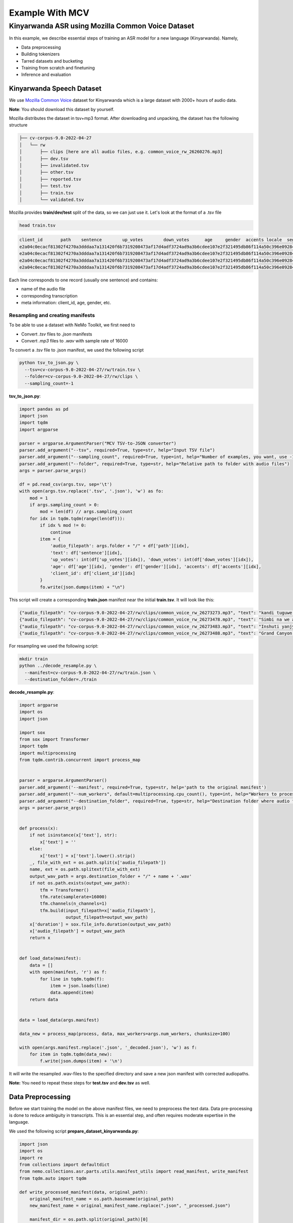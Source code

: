 
Example With MCV
================

########################################################################
Kinyarwanda ASR using Mozilla Common Voice Dataset
########################################################################

In this example, we describe essential steps of training an ASR model for a new language (Kinyarwanda). Namely,

* Data preprocessing
* Building tokenizers
* Tarred datasets and bucketing
* Training from scratch and finetuning
* Inference and evaluation


**************************
Kinyarwanda Speech Dataset
**************************
We use `Mozilla Common Voice <https://commonvoice.mozilla.org/rw>`_ dataset for Kinyarwanda which is a large dataset with 2000+ hours of audio data.

**Note**: You should download this dataset by yourself.

Mozilla distributes the dataset in tsv+mp3 format.
After downloading and unpacking, the dataset has the following structure

.. code-block:: bash

    ├── cv-corpus-9.0-2022-04-27
    │   └── rw
    │       ├── clips [here are all audio files, e.g. common_voice_rw_26260276.mp3]
    │       ├── dev.tsv
    │       ├── invalidated.tsv
    │       ├── other.tsv
    │       ├── reported.tsv
    │       ├── test.tsv
    │       ├── train.tsv
    │       └── validated.tsv

Mozilla provides **train/dev/test** split of the data, so we can just use it.
Let's look at the format of a .tsv file

.. code-block:: bash

    head train.tsv

.. code-block:: bash

    client_id       path    sentence        up_votes        down_votes      age     gender  accents locale  segment
    e2a04c0ecacf81302f4270a3dddaa7a131420f6b7319208473af17d4adf3724ad9a3b6cdee107e2f321495db86f114a50c396e0928464a58dfad472130e7514a        common_voice_rw_26273273.mp3    kandi tuguwe neza kugira ngo twakire amagambo y’ukuri,  2       0       twenties    male             rw
    e2a04c0ecacf81302f4270a3dddaa7a131420f6b7319208473af17d4adf3724ad9a3b6cdee107e2f321495db86f114a50c396e0928464a58dfad472130e7514a        common_voice_rw_26273478.mp3    Simbi na we akajya kwiga nubwo byari bigoye     2       0       twenties        male        rw
    e2a04c0ecacf81302f4270a3dddaa7a131420f6b7319208473af17d4adf3724ad9a3b6cdee107e2f321495db86f114a50c396e0928464a58dfad472130e7514a        common_voice_rw_26273483.mp3    Inshuti yanjye yaje kunsura ku biro byanjye.    2       0       twenties        male        rw
    e2a04c0ecacf81302f4270a3dddaa7a131420f6b7319208473af17d4adf3724ad9a3b6cdee107e2f321495db86f114a50c396e0928464a58dfad472130e7514a        common_voice_rw_26273488.mp3    Grand Canyon ni ahantu hazwi cyane ba mukerarugendo.    2       0       twenties    male             rw

Each line corresponds to one record (usually one sentence) and contains:

* name of the audio file
* corresponding transcription
* meta information: client_id, age, gender, etc.


Resampling and creating manifests
#################################

To be able to use a dataset with NeMo Toolkit, we first need to

* Convert *.tsv* files to *.json* manifests
* Convert *.mp3* files to *.wav* with sample rate of 16000

To convert a .tsv file to .json manifest, we used the following script

.. code-block:: bash

    python tsv_to_json.py \
      --tsv=cv-corpus-9.0-2022-04-27/rw/train.tsv \
      --folder=cv-corpus-9.0-2022-04-27/rw/clips \
      --sampling_count=-1

**tsv_to_json.py**:

.. code-block:: python

    import pandas as pd
    import json
    import tqdm
    import argparse

    parser = argparse.ArgumentParser("MCV TSV-to-JSON converter")
    parser.add_argument("--tsv", required=True, type=str, help="Input TSV file")
    parser.add_argument("--sampling_count", required=True, type=int, help="Number of examples, you want, use -1 for all examples")
    parser.add_argument("--folder", required=True, type=str, help="Relative path to folder with audio files")
    args = parser.parse_args()

    df = pd.read_csv(args.tsv, sep='\t')
    with open(args.tsv.replace('.tsv', '.json'), 'w') as fo:
        mod = 1
        if args.sampling_count > 0:
            mod = len(df) // args.sampling_count
        for idx in tqdm.tqdm(range(len(df))):
            if idx % mod != 0:
                continue
            item = {
                'audio_filepath': args.folder + "/" + df['path'][idx],
                'text': df['sentence'][idx],
                'up_votes': int(df['up_votes'][idx]), 'down_votes': int(df['down_votes'][idx]),
                'age': df['age'][idx], 'gender': df['gender'][idx], 'accents': df['accents'][idx],
                'client_id': df['client_id'][idx]
            }
            fo.write(json.dumps(item) + "\n")

This script will create a corresponding **train.json** manifest near the initial **train.tsv**. It will look like this:

.. code-block:: bash

    {"audio_filepath": "cv-corpus-9.0-2022-04-27/rw/clips/common_voice_rw_26273273.mp3", "text": "kandi tuguwe neza kugira ngo twakire amagambo y\u2019ukuri,", "up_votes": 2, "down_votes": 0, "age": "twenties", "gender": "male", "accents": NaN, "client_id": "e2a04c0ecacf81302f4270a3dddaa7a131420f6b7319208473af17d4adf3724ad9a3b6cdee107e2f321495db86f114a50c396e0928464a58dfad472130e7514a"}
    {"audio_filepath": "cv-corpus-9.0-2022-04-27/rw/clips/common_voice_rw_26273478.mp3", "text": "Simbi na we akajya kwiga nubwo byari bigoye", "up_votes": 2, "down_votes": 0, "age": "twenties", "gender": "male", "accents": NaN, "client_id": "e2a04c0ecacf81302f4270a3dddaa7a131420f6b7319208473af17d4adf3724ad9a3b6cdee107e2f321495db86f114a50c396e0928464a58dfad472130e7514a"}
    {"audio_filepath": "cv-corpus-9.0-2022-04-27/rw/clips/common_voice_rw_26273483.mp3", "text": "Inshuti yanjye yaje kunsura ku biro byanjye.", "up_votes": 2, "down_votes": 0, "age": "twenties", "gender": "male", "accents": NaN, "client_id": "e2a04c0ecacf81302f4270a3dddaa7a131420f6b7319208473af17d4adf3724ad9a3b6cdee107e2f321495db86f114a50c396e0928464a58dfad472130e7514a"}
    {"audio_filepath": "cv-corpus-9.0-2022-04-27/rw/clips/common_voice_rw_26273488.mp3", "text": "Grand Canyon ni ahantu hazwi cyane ba mukerarugendo.", "up_votes": 2, "down_votes": 0, "age": "twenties", "gender": "male", "accents": NaN, "client_id": "e2a04c0ecacf81302f4270a3dddaa7a131420f6b7319208473af17d4adf3724ad9a3b6cdee107e2f321495db86f114a50c396e0928464a58dfad472130e7514a"}

For resampling we used the following script:

.. code-block:: bash

    mkdir train
    python ../decode_resample.py \
      --manifest=cv-corpus-9.0-2022-04-27/rw/train.json \
      --destination_folder=./train

**decode_resample.py**:

.. code-block:: python

    import argparse
    import os
    import json

    import sox
    from sox import Transformer
    import tqdm
    import multiprocessing
    from tqdm.contrib.concurrent import process_map


    parser = argparse.ArgumentParser()
    parser.add_argument('--manifest', required=True, type=str, help='path to the original manifest')
    parser.add_argument("--num_workers", default=multiprocessing.cpu_count(), type=int, help="Workers to process dataset.")
    parser.add_argument("--destination_folder", required=True, type=str, help="Destination folder where audio files will be stored")
    args = parser.parse_args()


    def process(x):
        if not isinstance(x['text'], str):
            x['text'] = ''
        else:
            x['text'] = x['text'].lower().strip()
        _, file_with_ext = os.path.split(x['audio_filepath'])
        name, ext = os.path.splitext(file_with_ext)
        output_wav_path = args.destination_folder + "/" + name + '.wav'
        if not os.path.exists(output_wav_path):
            tfm = Transformer()
            tfm.rate(samplerate=16000)
            tfm.channels(n_channels=1)
            tfm.build(input_filepath=x['audio_filepath'],
                      output_filepath=output_wav_path)
        x['duration'] = sox.file_info.duration(output_wav_path)
        x['audio_filepath'] = output_wav_path
        return x


    def load_data(manifest):
        data = []
        with open(manifest, 'r') as f:
            for line in tqdm.tqdm(f):
                item = json.loads(line)
                data.append(item)
        return data


    data = load_data(args.manifest)

    data_new = process_map(process, data, max_workers=args.num_workers, chunksize=100)

    with open(args.manifest.replace('.json', '_decoded.json'), 'w') as f:
        for item in tqdm.tqdm(data_new):
            f.write(json.dumps(item) + '\n')

It will write the resampled .wav-files to the specified directory and save a new json manifest with corrected audiopaths.

**Note:** You need to repeat these steps for **test.tsv** and **dev.tsv** as well.

******************
Data Preprocessing
******************

Before we start training the model on the above manifest files, we need to preprocess the text data. Data pre-processing is done to reduce ambiguity in transcripts. This is an essential step, and often requires moderate expertise in the language.

We used the following script
**prepare_dataset_kinyarwanda.py**:

.. code-block:: python

    import json
    import os
    import re
    from collections import defaultdict
    from nemo.collections.asr.parts.utils.manifest_utils import read_manifest, write_manifest
    from tqdm.auto import tqdm

    def write_processed_manifest(data, original_path):
        original_manifest_name = os.path.basename(original_path)
        new_manifest_name = original_manifest_name.replace(".json", "_processed.json")

        manifest_dir = os.path.split(original_path)[0]
        filepath = os.path.join(manifest_dir, new_manifest_name)
        write_manifest(filepath, data)
        print(f"Finished writing manifest: {filepath}")
        return filepath


    # calculate the character set
    def get_charset(manifest_data):
        charset = defaultdict(int)
        for row in tqdm(manifest_data, desc="Computing character set"):
            text = row['text']
            for character in text:
                charset[character] += 1
        return charset


    # Preprocessing steps
    def remove_special_characters(data):
        chars_to_ignore_regex = "[\.\,\?\:\-!;()«»…\]\[/\*–‽+&_\\½√>€™$•¼}{~—=“\"”″‟„]"
        apostrophes_regex = "[’'‘`ʽ']"
        data["text"] = re.sub(chars_to_ignore_regex, " ", data["text"])  # replace punctuation by space
        data["text"] = re.sub(apostrophes_regex, "'", data["text"])  # replace different apostrophes by one
        data["text"] = re.sub(r"'+", "'", data["text"])  # merge multiple apostrophes

        # remove spaces where apostrophe marks a deleted vowel
        # this rule is taken from https://huggingface.co/lucio/wav2vec2-large-xlsr-kinyarwanda-apostrophied
        data["text"] = re.sub(r"([b-df-hj-np-tv-z])' ([aeiou])", r"\1'\2", data["text"])

        data["text"] = re.sub(r" '", " ", data["text"])  # delete apostrophes at the beginning of word
        data["text"] = re.sub(r"' ", " ", data["text"])  # delete apostrophes at the end of word
        data["text"] = re.sub(r" +", " ", data["text"])  # merge multiple spaces
        return data


    def replace_diacritics(data):
        data["text"] = re.sub(r"[éèëēê]", "e", data["text"])
        data["text"] = re.sub(r"[ãâāá]", "a", data["text"])
        data["text"] = re.sub(r"[úūü]", "u", data["text"])
        data["text"] = re.sub(r"[ôōó]", "o", data["text"])
        data["text"] = re.sub(r"[ćç]", "c", data["text"])
        data["text"] = re.sub(r"[ïī]", "i", data["text"])
        data["text"] = re.sub(r"[ñ]", "n", data["text"])
        return data


    def remove_oov_characters(data):
        oov_regex = "[^ 'aiuenrbomkygwthszdcjfvplxq]"
        data["text"] = re.sub(oov_regex, "", data["text"])  # delete oov characters
        data["text"] = data["text"].strip()
        return data


    # Processing pipeline
    def apply_preprocessors(manifest, preprocessors):
        for processor in preprocessors:
            for idx in tqdm(range(len(manifest)), desc=f"Applying {processor.__name__}"):
                manifest[idx] = processor(manifest[idx])

        print("Finished processing manifest !")
        return manifest


    # List of pre-processing functions
    PREPROCESSORS = [
        remove_special_characters,
        replace_diacritics,
        remove_oov_characters,
    ]

    train_manifest = "train_decoded.json"
    dev_manifest = "dev_decoded.json"
    test_manifest = "test_decoded.json"

    train_data = read_manifest(train_manifest)
    dev_data = read_manifest(dev_manifest)
    test_data = read_manifest(test_manifest)

    # Apply preprocessing
    train_data_processed = apply_preprocessors(train_data, PREPROCESSORS)
    dev_data_processed = apply_preprocessors(dev_data, PREPROCESSORS)
    test_data_processed = apply_preprocessors(test_data, PREPROCESSORS)

    # Write new manifests
    train_manifest_cleaned = write_processed_manifest(train_data_processed, train_manifest)
    dev_manifest_cleaned = write_processed_manifest(dev_data_processed, dev_manifest)
    test_manifest_cleaned = write_processed_manifest(test_data_processed, test_manifest)

It performs the following operations:

* Remove all punctuation except for apostrophes
* Replace different kinds of apostrophes by one
* Lowercase
* Replace rare characters with diacritics (e.g. [éèëēê] => e)
* Delete all remaining out-of-vocabulary (OOV) characters

The final Kinyarwanda alphabet in all trancripts consists of Latin letters, space and apostrophe.

*******************
Building Tokenizers
*******************

Though it is possible to train character-based ASR model, usually we get some improvement in quality and speed if we predict longer units. The commonly used tokenization algorithm is called `Byte-pair encoding <https://en.wikipedia.org/wiki/Byte_pair_encoding>`_. This is a deterministic tokenization algorithm based on corpus statistics. It splits the words to subtokens and the beginning of word is marked by special symbol so it's easy to restore the original words.
NeMo toolkit supports on-the-fly subword tokenization, so you need not modify the transcripts, but need to pass your tokenizer via the model config. NeMo supports both Word Piece Tokenizer (via HuggingFace) and Sentence Piece Tokenizer (via Google SentencePiece library)
For Kinyarwanda experiments we used 128 subtokens for the CTC model and 1024 subtokens for the Transducer model. The tokenizers for these models were built using the text transcripts of the train set with this script. For vocabulary of size 1024 we restrict maximum subtoken length to 4 symbols (2 symbols for size 128) to avoid populating vocabulary with specific frequent words from the dataset. This does not affect the model performance and potentially helps to adapt to other domain without retraining tokenizer.
We used the following script from NeMo toolkit to create `Sentencepiece <https://github.com/google/sentencepiece>`_ tokenizers with different vocabulary sizes (128 and 1024 subtokens)

.. code-block:: bash

    python ${NEMO_ROOT}/scripts/tokenizers/process_asr_text_tokenizer.py \
      --manifest=dev_decoded_processed.json,train_decoded_processed.json \
      --vocab_size=1024 \
      --data_root=tokenizer_bpe_maxlen_4 \
      --tokenizer="spe" \
      --spe_type=bpe \
      --spe_character_coverage=1.0 \
      --spe_max_sentencepiece_length=4 \
      --log

    python ${NEMO_ROOT}/scripts/tokenizers/process_asr_text_tokenizer.py \
      --manifest=dev_decoded_processed.json,train_decoded_processed.json \
      --vocab_size=128 \
      --data_root=tokenizer_bpe_maxlen_2 \
      --tokenizer="spe" \
      --spe_type=bpe \
      --spe_character_coverage=1.0 \
      --spe_max_sentencepiece_length=2 \
      --log

Most of the arguments are similar to those explained in the `ASR with Subword Tokenization tutorial <https://github.com/NVIDIA/NeMo/tree/stable/tutorials/asr/ASR_with_Subword_Tokenization.ipynb>`_.

The resulting tokenizer is a folder like that:

.. code-block:: bash

    ├── tokenizer_spe_bpe_v1024_max_4
    │   ├── tokenizer.model
    │   ├── tokenizer.vocab
    │   └── vocab.txt

Remember that you will need to pass the path to tokenizer in the model config.
You can see all the subtokens in the **vocab.txt** file.

*****************************
Tarred datasets and bucketing
*****************************

There are two useful techniques for training on large datasets.

* Tarred dataset allows to store the dataset as large .tar files instead of small separate audio files. It speeds up the training and minimizes the load on the network in the cluster.
* Bucketing groups utterances with similar duration. It reduces padding and speeds up the training.

The NeMo toolkit provides a script to implement both of these techniques.

.. code-block:: bash

    ## create tarred dataset with 1 bucket
    python ${NEMO_ROOT}/scripts/speech_recognition/convert_to_tarred_audio_dataset.py \
      --manifest_path=train_decoded_processed.json \
      --target_dir=train_tarred_1bk \
      --num_shards=1024 \
      --max_duration=11.0 \
      --min_duration=1.0 \
      --shuffle \
      --shuffle_seed=1 \
      --sort_in_shards \
      --workers=-1


    ## create tarred dataset with 4 buckets
    python ${NEMO_ROOT}/scripts/speech_recognition/convert_to_tarred_audio_dataset.py \
      --manifest_path=train_decoded_processed.json \
      --target_dir=train_tarred_4bk \
      --num_shards=1024 \
      --max_duration=11.0 \
      --min_duration=1.0 \
      --shuffle \
      --shuffle_seed=1 \
      --sort_in_shards \
      --workers=-1 \
      --buckets_num=4

**Note**: we only need to process train data, dev and test are usually much smaller and can be used as is.

Our final dataset folder looks like this:

.. code-block:: bash

    ├── dev [15988 .wav files]
    ├── dev_decoded_processed.json   (dev manifest)
    ├── test [16213 .wav files]
    ├── test_decoded_processed.json   (test manifest)
    └── train_tarred_1bk
        ├── metadata.yaml
        ├── tarred_audio_manifest.json
        └── [1024 .tar files]

In case of 4 buckets it will look like:

.. code-block:: bash

    └── train_tarred_4bk
        ├── bucket1
            ├── metadata.yaml
            ├── tarred_audio_manifest.json
            └── [1024 .tar files]
        ├── bucket2
            ...
        ├── bucket3
        └── bucket4

************************************
Training from scratch and finetuning
************************************

ASR models
##########

Our goal was to train two ASR models with different architectures: `Conformer-CTC <https://docs.nvidia.com/deeplearning/nemo/user-guide/docs/en/stable/asr/models.html#conformer-ctc>`_ and `Conformer-Transducer <https://docs.nvidia.com/deeplearning/nemo/user-guide/docs/en/stable/asr/models.html#conformer-transducer>`_, with around 120 million parameters.
The CTC model predicts output tokens for each timestep. The outputs are assumed to be independent of each other. As a result the CTC models work faster but they can produce outputs that are inconsistent with each other. CTC models are often combined with external language models in production. In contrast, the Transducer models contain the decoding part which generates the output tokens one by one and the next token prediction depends on this history. Due to autoregressive nature of decoding the inference speed is several times slower than that of CTC models, but the quality is usually better because it can incorporate language model information within the same model.

Training scripts and configs
############################

To train a Conformer-CTC model, we use `speech_to_text_ctc_bpe.py <https://github.com/NVIDIA/NeMo/tree/stable/examples/asr/asr_ctc/speech_to_text_ctc_bpe.py>`_ with the default config `conformer_ctc_bpe.yaml <https://github.com/NVIDIA/NeMo/tree/stable/examples/asr/conf/conformer/conformer_ctc_bpe.yaml>`_.
To train a Conformer-Transducer model, we use `speech_to_text_rnnt_bpe.py <https://github.com/NVIDIA/NeMo/tree/stable/examples/asr/asr_transducer/speech_to_text_rnnt_bpe.py>`_ with the default config `conformer_transducer_bpe.yaml <https://github.com/NVIDIA/NeMo/tree/stable/examples/asr/conf/conformer/conformer_transducer_bpe.yaml>`_.
Any options of default config can be overwritten from command line.
Usually we should provide the options related to the dataset and tokenizer.

This is an example of how we can run the training script:

.. code-block:: bash

    TOKENIZER=tokenizers/tokenizer_spe_bpe_v1024_max_4/
    TRAIN_MANIFEST=data/train_tarred_1bk/tarred_audio_manifest.json
    TRAIN_FILEPATHS=data/train_tarred_1bk/audio__OP_0..1023_CL_.tar
    VAL_MANIFEST=data/dev_decoded_processed.json
    TEST_MANIFEST=data/test_decoded_processed.json

    python ${NEMO_ROOT}/examples/asr/asr_ctc/speech_to_text_ctc_bpe.py \
    --config-path=../conf/conformer/ \
    --config-name=conformer_ctc_bpe \
    exp_manager.name="Some name of our experiment" \
    exp_manager.resume_if_exists=true \
    exp_manager.resume_ignore_no_checkpoint=true \
    exp_manager.exp_dir=results/ \
    model.tokenizer.dir=$TOKENIZER \
    model.train_ds.is_tarred=true \
    model.train_ds.tarred_audio_filepaths=$TRAIN_FILEPATHS \
    model.train_ds.manifest_filepath=$TRAIN_MANIFEST \
    model.validation_ds.manifest_filepath=$VAL_MANIFEST \
    model.test_ds.manifest_filepath=$TEST_MANIFEST

The option *exp_manager.resume_if_exists=true* allows to resume training. Actually you can stop training at any moment and then continue from the last checkpoint.
When the training is finished, the final model will be saved as *.nemo* file inside the folder that we specified in *exp_manager.exp_dir*.

Training dynamics
#################

The figure below shows the training dynamics when we train Kinyarwanda models **from scratch**. In these experiments we used the hyperparameters from the default configs, the training was run on 2 nodes with 16 gpus per node, training batch size was 32. We see that Transducer model achieves better quality than CTC.

    .. image:: ../images/kinyarwanda_from_scratch.png
        :align: center
        :alt: Training dynamics of Kinyarwanda models trained from scratch
        :width: 800px

Finetuning from another model
#############################

Often it's a good idea to initialize our ASR model with the weights of some other pretrained model, for example, a model for another language. It usually makes our model to converge faster and achieve better quality, especially if the dataset for our target language is small.

Though Kinyarwanda dataset is rather large, we also tried finetuning Kinyarwanda Conformer-Transducer model from different pretrained checkpoints, namely:

* English Conformer-Transducer checkpoint
* Self-supervised Learning (SSL) checkpoint trained on English data
* SSL checkpoint trained on multilingual data

To initialize from **non-SSL checkpoint** we should simply add the option `+init_from_pretrained_model`:

.. code-block:: bash

    INIT_MODEL='stt_en_conformer_ctc_large'

    python ${NEMO_ROOT}/examples/asr/asr_ctc/speech_to_text_ctc_bpe.py
    ...[same options as in the previous example]...
    +init_from_pretrained_model=${INIT_MODEL}

In that case the pretrained model `stt_en_conformer_ctc_large <https://catalog.ngc.nvidia.com/orgs/nvidia/teams/nemo/models/stt_en_conformer_ctc_large>`_ will be automatically downloaded from NVIDIA GPU Cloud(NGC) and used to initialize weights before training.

To initialize from **SSL checkpoint** we should edit our training script like the following code:

.. code-block:: python

    import nemo.collections.asr as nemo_asr
    ssl_model = nemo_asr.models.ssl_models.SpeechEncDecSelfSupervisedModel.from_pretrained(model_name='ssl_en_conformer_large')

    # define fine-tune model
    asr_model = nemo_asr.models.EncDecCTCModelBPE(cfg=cfg.model, trainer=trainer)

    # load ssl checkpoint
    asr_model.load_state_dict(ssl_model.state_dict(), strict=False)

    del ssl_model

When using finetuning you probably will need to change the some hyperparameters from the default config, especially the learning rate and learning rate policy. In the experiments below we used *model.optim.sched.name=CosineAnnealing* and *model.optim.lr=1e-3*.

The figure below compares the training dynamics for three Conformer-Transducer models. They differ only by how they are initialized. We see that finetuning leads to faster convergence and better quality. Initializing from SSL gives lowest WER at earlier stages, but in a longer period it performs worse.

    .. image:: ../images/kinyarwanda_finetuning.png
        :align: center
        :alt: Training dynamics of Kinyarwanda models trained from scratch and finetuned from different pretrained checkpoints
        :width: 800px

************************
Inference and evaluation
************************

Running the inference
#####################

To run the inference we need a pretrained model. This can be either a `.nemo` file that we get after the training is finished, or any published model from `NGC <https://catalog.ngc.nvidia.com/orgs/nvidia/teams/nemo/models>`_.
We run the inference using the following script:

.. code-block:: bash

    python ${NEMO_ROOT}/examples/asr/transcribe_speech.py \
      model_path=<path_to_of_your_model>.nemo \
      dataset_manifest=./test_decoded_processed.json \
      output_filename=./test_with_predictions.json \
      batch_size=8 \
      cuda=1 \
      amp=True

To run inference with NVIDIA's Kinyarwanda checkpoints `STT Rw Conformer-CTC Large <https://catalog.ngc.nvidia.com/orgs/nvidia/teams/nemo/models/stt_rw_conformer_ctc_large>`_ or `STT Rw Conformer-Transducer Large <https://catalog.ngc.nvidia.com/orgs/nvidia/teams/nemo/models/stt_rw_conformer_transducer_large>`_ use:

.. code-block:: bash

    python ${NEMO_ROOT}/examples/asr/transcribe_speech.py \
      pretrained_name="stt_rw_conformer_ctc_large" \
      dataset_manifest=test_decoded_processed.json \
      output_filename=./pred_ctc.json \
      batch_size=8 \
      cuda=1 \
      amp=True

**Note:** If you want to transcribe new audios, you can pass a folder with audio files using `audio_dir` parameter instead of `dataset_manifest`.

After the inference is finished the `output_filename` is a `.json` manifest augmented with a new field `pred_text` containing the resulting transcript. Example:

.. code-block::

    {"audio_filepath": "test/common_voice_rw_19835615.wav", "text": "kw'ibumoso", "up_votes": 2, "down_votes": 0, "age": NaN, "gender": NaN, "accents": NaN, "client_id": "66675a7003e6baa3e7d4af01bff8324ac3c5f15e7f8918180799dd2928227c791f19e2811f9ec5779a2b06dac1b7a97fa7740dcfe98646ea1b5e106250c260be", "duration": 3.672, "pred_text": "n'ibumoso"}
    {"audio_filepath": "test/common_voice_rw_24795878.wav", "text": "ni ryari uheruka kurya urusenda", "up_votes": 2, "down_votes": 0, "age": NaN, "gender": NaN, "accents": NaN, "client_id": "90e0438947a75b6c0cf59a0444aee3b81a76c5f9459c4b22df2e14b4ce257aeacaed8ac6092bfcd75b8e831633d58a84287fd62190c21d70d75efe8d93ed74ed", "duration": 3.312, "pred_text": "ni ryari uheruka kurya urusenda"}
    {"audio_filepath": "test/common_voice_rw_24256935.wav", "text": "umunani", "up_votes": 2, "down_votes": 0, "age": NaN, "gender": NaN, "accents": NaN, "client_id": "974d4876e99e7437183c20f9107053acc9e514379d448bcf00aaaabc0927f5380128af86d39650867fa80a82525110dfc40784a5371c989de1a5bdf531f6d943", "duration": 3.24, "pred_text": "umunani"}

Word Error Rate (WER) and Character Error Rate (CER)
####################################################

As soon as we have a manifest file with `text` and `pred_text` we can measure the quality of predictions of our model.

.. code-block:: bash

    # Calculate WER
    python ${NEMO_ROOT}/examples/asr/speech_to_text_eval.py \
      dataset_manifest=test_with_predictions.json \
      use_cer=False \
      only_score_manifest=True

    # Calculate CER
    python ${NEMO_ROOT}/examples/asr/speech_to_text_eval.py \
      dataset_manifest=test_with_predictions.json \
      use_cer=True \
      only_score_manifest=True


Evaluation of NVIDIA's Kinyarwanda checkpoints
##############################################

If you run inference and evaluation of NVIDIA's published Kinyarwanda models, you should get metrics like these:

+----------------------------------+-------+-------+
| Model                            | WER % | CER % |
+==================================+=======+=======+
| stt_rw_conformer_ctc_large       | 18.22 | 5.45  |
+----------------------------------+-------+-------+
| stt_rw_conformer_trasducer_large | 16.19 | 5.7   |
+----------------------------------+-------+-------+

Error analysis
##############

Still, even WER of 16% is not as good as we usually get for other languages trained with NeMo toolkit, so we may want to look at the errors that the model makes to better understand what's the problem.

We can use `Speech Data Explorer <https://docs.nvidia.com/deeplearning/nemo/user-guide/docs/en/stable/tools/speech_data_explorer.html>`_ to analyze the errors.

If we run

.. code-block:: bash

    python ${NEMO_ROOT}/tools/speech_data_explorer/data_explorer.py <your manifest file>

it will start a local server, and provide a http address to open from the browser.
In the UI we can see the model predictions and their diff with the reference, and also we can listen to the corresponding audio. We also can sort the sentences by descending WER and look through the top of them.

The error analysis showed several problems concerning the Kinyarwanda dataset:

* Noisy multi-speaker records (e.g. common_voice_rw_19830859.wav)
* Bad quality of record (e.g. common_voice_rw_24452415.wav)
* Orthographic variability related to space/no space/apostrophe
    * *kugira ngo / kugirango*
    * *nkuko / nk'uko*
    * *n iyo / n'iyo*
* Multiple orthographic variants for foreign words
    * *telefoni / telephone*
    * *film / filime*
    * *isiraheli / israel*
    * *radio / radiyo*
    * *kongo / congo*
* l/r variability
    * *abamalayika / abamarayika*


